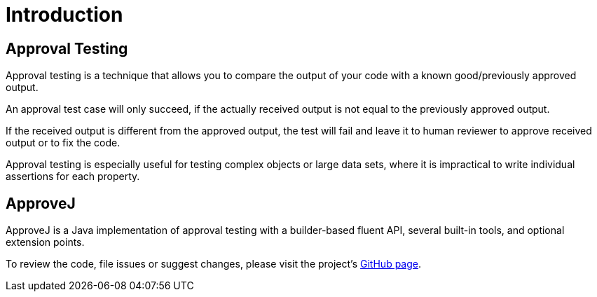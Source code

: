 = Introduction

== Approval Testing

Approval testing is a technique that allows you to compare the output of your code with a known good/previously approved output.

An approval test case will only succeed, if the actually received output is not equal to the previously approved output.

If the received output is different from the approved output, the test will fail and leave it to human reviewer to approve received output or to fix the code.

Approval testing is especially useful for testing complex objects or large data sets, where it is impractical to write individual assertions for each property.


== ApproveJ

ApproveJ is a Java implementation of approval testing with a builder-based fluent API, several built-in tools, and optional extension points.

To review the code, file issues or suggest changes, please visit the project's link:https://github.com/mkutz/approvej[GitHub page].
